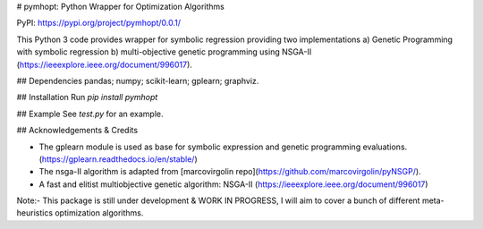 # pymhopt: Python Wrapper for Optimization Algorithms 

PyPI: https://pypi.org/project/pymhopt/0.0.1/

This Python 3 code provides wrapper for symbolic regression providing two implementations a) Genetic Programming with symbolic regression b) multi-objective genetic programming using NSGA-II (https://ieeexplore.ieee.org/document/996017).

## Dependencies
pandas; numpy; scikit-learn; gplearn; graphviz.

## Installation
Run `pip install pymhopt` 

## Example 
See `test.py` for an example. 

## Acknowledgements & Credits

* The gplearn module is used as base for symbolic expression and genetic programming evaluations. (https://gplearn.readthedocs.io/en/stable/)
* The nsga-II algorithm is adapted from [marcovirgolin repo](https://github.com/marcovirgolin/pyNSGP/).
* A fast and elitist multiobjective genetic algorithm: NSGA-II (https://ieeexplore.ieee.org/document/996017)

Note:- This package is still under development & WORK IN PROGRESS, I will aim to cover a bunch of different meta-heuristics optimization algorithms.





